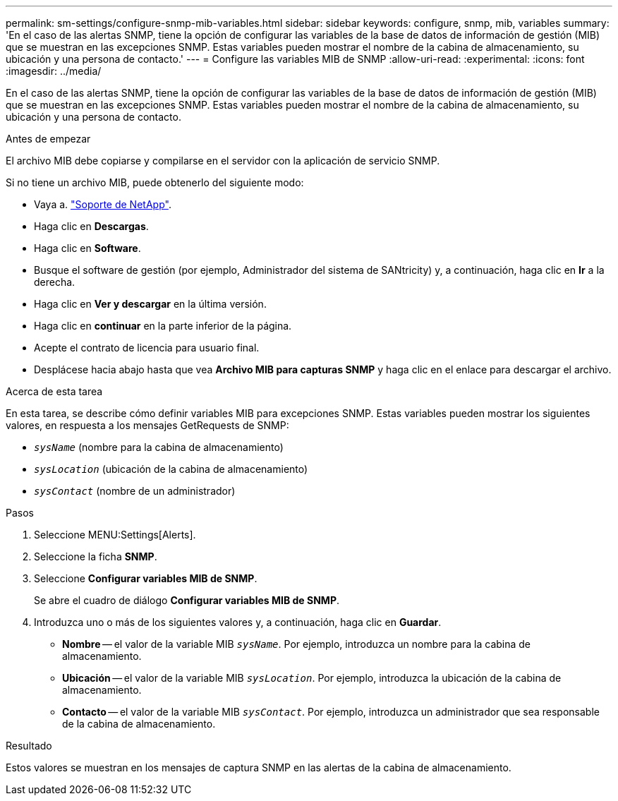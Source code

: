 ---
permalink: sm-settings/configure-snmp-mib-variables.html 
sidebar: sidebar 
keywords: configure, snmp, mib, variables 
summary: 'En el caso de las alertas SNMP, tiene la opción de configurar las variables de la base de datos de información de gestión (MIB) que se muestran en las excepciones SNMP. Estas variables pueden mostrar el nombre de la cabina de almacenamiento, su ubicación y una persona de contacto.' 
---
= Configure las variables MIB de SNMP
:allow-uri-read: 
:experimental: 
:icons: font
:imagesdir: ../media/


[role="lead"]
En el caso de las alertas SNMP, tiene la opción de configurar las variables de la base de datos de información de gestión (MIB) que se muestran en las excepciones SNMP. Estas variables pueden mostrar el nombre de la cabina de almacenamiento, su ubicación y una persona de contacto.

.Antes de empezar
El archivo MIB debe copiarse y compilarse en el servidor con la aplicación de servicio SNMP.

Si no tiene un archivo MIB, puede obtenerlo del siguiente modo:

* Vaya a. http://mysupport.netapp.com["Soporte de NetApp"^].
* Haga clic en *Descargas*.
* Haga clic en *Software*.
* Busque el software de gestión (por ejemplo, Administrador del sistema de SANtricity) y, a continuación, haga clic en *Ir* a la derecha.
* Haga clic en *Ver y descargar* en la última versión.
* Haga clic en *continuar* en la parte inferior de la página.
* Acepte el contrato de licencia para usuario final.
* Desplácese hacia abajo hasta que vea *Archivo MIB para capturas SNMP* y haga clic en el enlace para descargar el archivo.


.Acerca de esta tarea
En esta tarea, se describe cómo definir variables MIB para excepciones SNMP. Estas variables pueden mostrar los siguientes valores, en respuesta a los mensajes GetRequests de SNMP:

* `_sysName_` (nombre para la cabina de almacenamiento)
* `_sysLocation_` (ubicación de la cabina de almacenamiento)
* `_sysContact_` (nombre de un administrador)


.Pasos
. Seleccione MENU:Settings[Alerts].
. Seleccione la ficha *SNMP*.
. Seleccione *Configurar variables MIB de SNMP*.
+
Se abre el cuadro de diálogo *Configurar variables MIB de SNMP*.

. Introduzca uno o más de los siguientes valores y, a continuación, haga clic en *Guardar*.
+
** *Nombre* -- el valor de la variable MIB `_sysName_`. Por ejemplo, introduzca un nombre para la cabina de almacenamiento.
** *Ubicación* -- el valor de la variable MIB `_sysLocation_`. Por ejemplo, introduzca la ubicación de la cabina de almacenamiento.
** *Contacto* -- el valor de la variable MIB `_sysContact_`. Por ejemplo, introduzca un administrador que sea responsable de la cabina de almacenamiento.




.Resultado
Estos valores se muestran en los mensajes de captura SNMP en las alertas de la cabina de almacenamiento.
